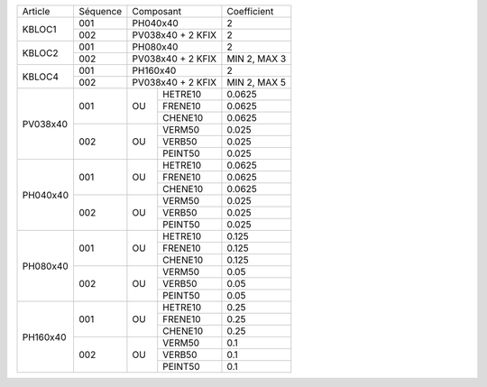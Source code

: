 
+--------------------+------------+--------------------+-------------------+
| Article            | Séquence   | Composant          | Coefficient       |
+--------------------+------------+--------------------+-------------------+
| KBLOC1             | 001        | PH040x40           | 2                 |
|                    +------------+--------------------+-------------------+
|                    | 002        | PV038x40 + 2 KFIX  | 2                 |
+--------------------+------------+--------------------+-------------------+
| KBLOC2             | 001        | PH080x40           | 2                 |
|                    +------------+--------------------+-------------------+
|                    | 002        | PV038x40 + 2 KFIX  | MIN 2, MAX 3      |
+--------------------+------------+--------------------+-------------------+
| KBLOC4             | 001        | PH160x40           | 2                 |
|                    +------------+--------------------+-------------------+
|                    | 002        | PV038x40 + 2 KFIX  | MIN 2, MAX 5      |
+--------------------+------------+----+---------------+-------------------+
| PV038x40           | 001        |    | HETRE10       | 0.0625            |
|                    |            |    +---------------+-------------------+
|                    |            | OU | FRENE10       | 0.0625            |
|                    |            |    +---------------+-------------------+
|                    |            |    | CHENE10       | 0.0625            |
|                    +------------+----+---------------+-------------------+
|                    | 002        |    | VERM50        | 0.025             |
|                    |            |    +---------------+-------------------+
|                    |            | OU | VERB50        | 0.025             |
|                    |            |    +---------------+-------------------+
|                    |            |    | PEINT50       | 0.025             |
+--------------------+------------+----+---------------+-------------------+
| PH040x40           | 001        |    | HETRE10       | 0.0625            |
|                    |            |    +---------------+-------------------+
|                    |            | OU | FRENE10       | 0.0625            |
|                    |            |    +---------------+-------------------+
|                    |            |    | CHENE10       | 0.0625            |
|                    +------------+----+---------------+-------------------+
|                    | 002        |    | VERM50        | 0.025             |
|                    |            |    +---------------+-------------------+
|                    |            | OU | VERB50        | 0.025             |
|                    |            |    +---------------+-------------------+
|                    |            |    | PEINT50       | 0.025             |
+--------------------+------------+----+---------------+-------------------+
| PH080x40           | 001        |    | HETRE10       | 0.125             |
|                    |            |    +---------------+-------------------+
|                    |            | OU | FRENE10       | 0.125             |
|                    |            |    +---------------+-------------------+
|                    |            |    | CHENE10       | 0.125             |
|                    +------------+----+---------------+-------------------+
|                    | 002        |    | VERM50        | 0.05              |
|                    |            |    +---------------+-------------------+
|                    |            | OU | VERB50        | 0.05              |
|                    |            |    +---------------+-------------------+
|                    |            |    | PEINT50       | 0.05              |
+--------------------+------------+----+---------------+-------------------+
| PH160x40           | 001        |    | HETRE10       | 0.25              |
|                    |            |    +---------------+-------------------+
|                    |            | OU | FRENE10       | 0.25              |
|                    |            |    +---------------+-------------------+
|                    |            |    | CHENE10       | 0.25              |
|                    +------------+----+---------------+-------------------+
|                    | 002        |    | VERM50        | 0.1               |
|                    |            |    +---------------+-------------------+
|                    |            | OU | VERB50        | 0.1               |
|                    |            |    +---------------+-------------------+
|                    |            |    | PEINT50       | 0.1               |
+--------------------+------------+----+---------------+-------------------+
